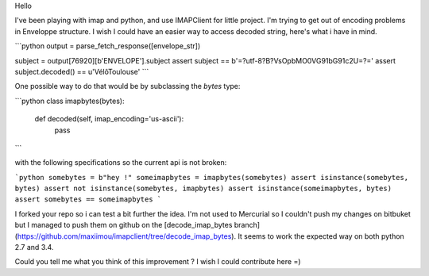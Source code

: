 Hello

I've been playing with imap and python, and use IMAPClient for little project. I'm trying to get out of encoding problems in Enveloppe structure. I wish I could have an easier way to access decoded string, here's what i have in mind.

```python
output = parse_fetch_response([envelope_str])

subject = output[76920][b'ENVELOPE'].subject
assert subject == b'=?utf-8?B?VsOpbMO0VG91bG91c2U=?='
assert subject.decoded() == u'VélôToulouse'
```

One possible way to do that would be by subclassing the `bytes` type:

```python
class imapbytes(bytes):
    def decoded(self, imap_encoding='us-ascii'):
        pass
```

with the following specifications so the current api is not broken:

```python
somebytes = b"hey !"
someimapbytes = imapbytes(somebytes)
assert isinstance(somebytes, bytes)
assert not isinstance(somebytes, imapbytes)
assert isinstance(someimapbytes, bytes)
assert somebytes == someimapbytes
```

I forked your repo so i can test a bit further the idea. I'm not used to Mercurial so I couldn't push my changes on bitbuket but I managed to push them on github on the [decode_imap_bytes branch](https://github.com/maxiimou/imapclient/tree/decode_imap_bytes). It seems to work the expected way on both python 2.7 and 3.4.

Could you tell me what you think of this improvement ? I wish I could contribute here =)
